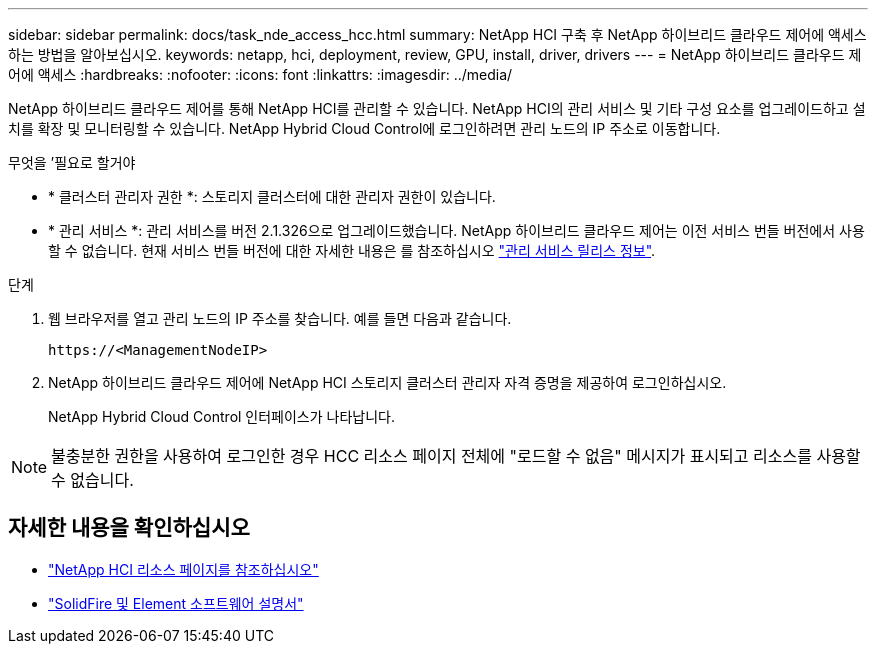 ---
sidebar: sidebar 
permalink: docs/task_nde_access_hcc.html 
summary: NetApp HCI 구축 후 NetApp 하이브리드 클라우드 제어에 액세스하는 방법을 알아보십시오. 
keywords: netapp, hci, deployment, review, GPU, install, driver, drivers 
---
= NetApp 하이브리드 클라우드 제어에 액세스
:hardbreaks:
:nofooter: 
:icons: font
:linkattrs: 
:imagesdir: ../media/


[role="lead"]
NetApp 하이브리드 클라우드 제어를 통해 NetApp HCI를 관리할 수 있습니다. NetApp HCI의 관리 서비스 및 기타 구성 요소를 업그레이드하고 설치를 확장 및 모니터링할 수 있습니다. NetApp Hybrid Cloud Control에 로그인하려면 관리 노드의 IP 주소로 이동합니다.

.무엇을 &#8217;필요로 할거야
* * 클러스터 관리자 권한 *: 스토리지 클러스터에 대한 관리자 권한이 있습니다.
* * 관리 서비스 *: 관리 서비스를 버전 2.1.326으로 업그레이드했습니다. NetApp 하이브리드 클라우드 제어는 이전 서비스 번들 버전에서 사용할 수 없습니다. 현재 서비스 번들 버전에 대한 자세한 내용은 를 참조하십시오 https://kb.netapp.com/Advice_and_Troubleshooting/Data_Storage_Software/Management_services_for_Element_Software_and_NetApp_HCI/Management_Services_Release_Notes["관리 서비스 릴리스 정보"^].


.단계
. 웹 브라우저를 열고 관리 노드의 IP 주소를 찾습니다. 예를 들면 다음과 같습니다.
+
[listing]
----
https://<ManagementNodeIP>
----
. NetApp 하이브리드 클라우드 제어에 NetApp HCI 스토리지 클러스터 관리자 자격 증명을 제공하여 로그인하십시오.
+
NetApp Hybrid Cloud Control 인터페이스가 나타납니다.




NOTE: 불충분한 권한을 사용하여 로그인한 경우 HCC 리소스 페이지 전체에 "로드할 수 없음" 메시지가 표시되고 리소스를 사용할 수 없습니다.



== 자세한 내용을 확인하십시오

* https://www.netapp.com/us/documentation/hci.aspx["NetApp HCI 리소스 페이지를 참조하십시오"^]
* https://docs.netapp.com/us-en/element-software/index.html["SolidFire 및 Element 소프트웨어 설명서"^]

